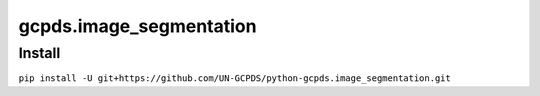 gcpds.image_segmentation
========================

Install
-------

``pip install -U git+https://github.com/UN-GCPDS/python-gcpds.image_segmentation.git``
